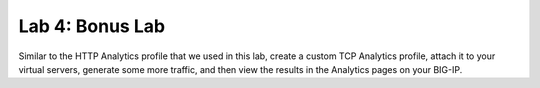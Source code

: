 Lab 4: Bonus Lab
----------------

Similar to the HTTP Analytics profile that we used in this lab, create a
custom TCP Analytics profile, attach it to your virtual servers,
generate some more traffic, and then view the results in the Analytics
pages on your BIG-IP.
